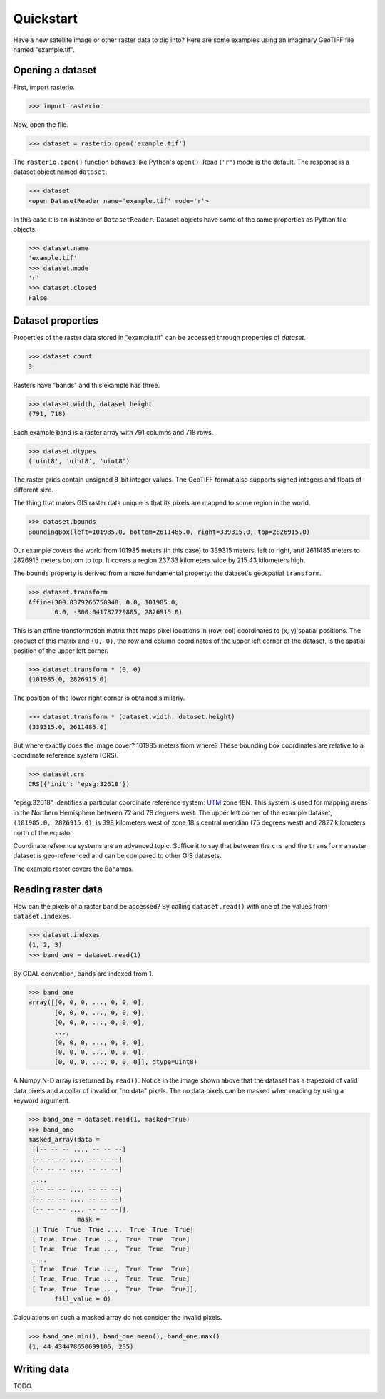 ==========
Quickstart
==========

Have a new satellite image or other raster data to dig into? Here are some
examples using an imaginary GeoTIFF file named "example.tif".

Opening a dataset
-----------------

First, import rasterio.

.. code-block:: pycon

    >>> import rasterio

Now, open the file.

.. code-block:: pycon

    >>> dataset = rasterio.open('example.tif')

The ``rasterio.open()`` function behaves like Python's ``open()``. Read
(``'r'``) mode is the default. The response is a dataset object named
``dataset``.

.. code-block:: pycon

    >>> dataset
    <open DatasetReader name='example.tif' mode='r'>

In this case it is an instance of ``DatasetReader``. Dataset objects have
some of the same properties as Python file objects.

.. code-block:: pycon

    >>> dataset.name
    'example.tif'
    >>> dataset.mode
    'r'
    >>> dataset.closed
    False

Dataset properties
------------------

Properties of the raster data stored in "example.tif" can be accessed through
properties of `dataset`.

.. code-block:: pycon

    >>> dataset.count
    3

Rasters have "bands" and this example has three.

.. code-block:: pycon

    >>> dataset.width, dataset.height
    (791, 718)

Each example band is a raster array with 791 columns and 718 rows.

.. code-block:: pycon

    >>> dataset.dtypes
    ('uint8', 'uint8', 'uint8')

The raster grids contain unsigned 8-bit integer values. The GeoTIFF format
also supports signed integers and floats of different size.

The thing that makes GIS raster data unique is that its pixels are mapped to
some region in the world.

.. code-block:: pycon

    >>> dataset.bounds
    BoundingBox(left=101985.0, bottom=2611485.0, right=339315.0, top=2826915.0)

Our example covers the world from 101985 meters (in this case) to 339315
meters, left to right, and 2611485 meters to 2826915 meters bottom to top. It
covers a region 237.33 kilometers wide by 215.43 kilometers high.

The ``bounds`` property is derived from a more fundamental property: the
dataset's geospatial ``transform``.

.. code-block:: pycon

    >>> dataset.transform
    Affine(300.0379266750948, 0.0, 101985.0,
           0.0, -300.041782729805, 2826915.0)

This is an affine transformation matrix that maps pixel locations in (row, col)
coordinates to (x, y) spatial positions. The product of this matrix and ``(0,
0)``, the row and column coordinates of the upper left corner of the dataset,
is the spatial position of the upper left corner.

.. code-block:: pycon

    >>> dataset.transform * (0, 0)
    (101985.0, 2826915.0)

The position of the lower right corner is obtained similarly.

.. code-block:: pycon

    >>> dataset.transform * (dataset.width, dataset.height)
    (339315.0, 2611485.0)

But where exactly does the image cover? 101985 meters from where? These
bounding box coordinates are relative to a coordinate reference system (CRS).

.. code-block:: pycon

    >>> dataset.crs
    CRS({'init': 'epsg:32618'})

"epsg:32618" identifies a particular coordinate reference system: `UTM
<https://en.wikipedia.org/wiki/Universal_Transverse_Mercator_coordinate_system>`__
zone 18N.  This system is used for mapping areas in the Northern Hemisphere
between 72 and 78 degrees west. The upper left corner of the example dataset,
``(101985.0, 2826915.0)``, is 398 kilometers west of zone 18's central meridian
(75 degrees west) and 2827 kilometers north of the equator.

Coordinate reference systems are an advanced topic. Suffice it to say that
between the ``crs`` and the ``transform`` a raster dataset is geo-referenced
and can be compared to other GIS datasets.

.. image:: img/RGB.byte.jpg

The example raster covers the Bahamas.

Reading raster data
-------------------

How can the pixels of a raster band be accessed? By calling ``dataset.read()``
with one of the values from ``dataset.indexes``.

.. code-block:: pycon

    >>> dataset.indexes
    (1, 2, 3)
    >>> band_one = dataset.read(1)

By GDAL convention, bands are indexed from 1.

.. code-block:: pycon

    >>> band_one
    array([[0, 0, 0, ..., 0, 0, 0],
           [0, 0, 0, ..., 0, 0, 0],
           [0, 0, 0, ..., 0, 0, 0],
           ...,
           [0, 0, 0, ..., 0, 0, 0],
           [0, 0, 0, ..., 0, 0, 0],
           [0, 0, 0, ..., 0, 0, 0]], dtype=uint8)

A Numpy N-D array is returned by ``read()``. Notice in the image shown above
that the dataset has a trapezoid of valid data pixels and a collar of invalid
or "no data" pixels. The no data pixels can be masked when reading by using a
keyword argument.

.. code-block:: pycon

    >>> band_one = dataset.read(1, masked=True)
    >>> band_one
    masked_array(data =
     [[-- -- -- ..., -- -- --]
     [-- -- -- ..., -- -- --]
     [-- -- -- ..., -- -- --]
     ...,
     [-- -- -- ..., -- -- --]
     [-- -- -- ..., -- -- --]
     [-- -- -- ..., -- -- --]],
                 mask =
     [[ True  True  True ...,  True  True  True]
     [ True  True  True ...,  True  True  True]
     [ True  True  True ...,  True  True  True]
     ...,
     [ True  True  True ...,  True  True  True]
     [ True  True  True ...,  True  True  True]
     [ True  True  True ...,  True  True  True]],
           fill_value = 0)

Calculations on such a masked array do not consider the invalid pixels.

.. code-block:: pycon

    >>> band_one.min(), band_one.mean(), band_one.max()
    (1, 44.434478650699106, 255)

Writing data
------------

TODO.
